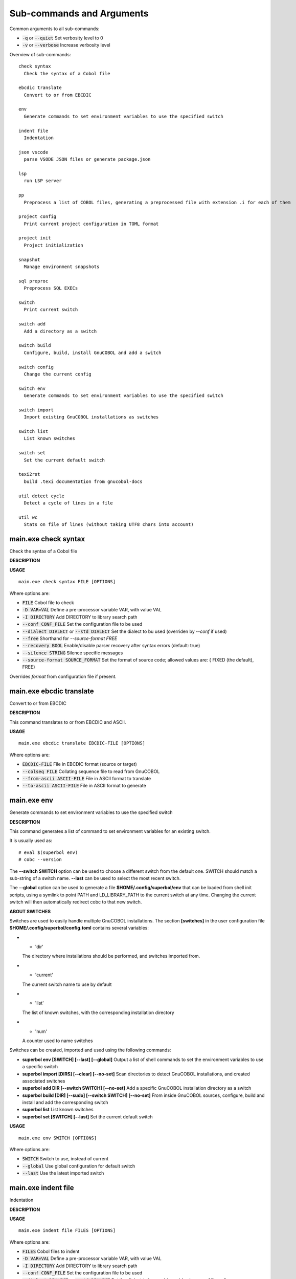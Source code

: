 
Sub-commands and Arguments
==========================
Common arguments to all sub-commands:


* :code:`-q` or :code:`--quiet`   Set verbosity level to 0

* :code:`-v` or :code:`--verbose`   Increase verbosity level

Overview of sub-commands::
  
  check syntax
    Check the syntax of a Cobol file
  
  ebcdic translate
    Convert to or from EBCDIC
  
  env
    Generate commands to set environment variables to use the specified switch
  
  indent file
    Indentation
  
  json vscode
    parse VSODE JSON files or generate package.json
  
  lsp
    run LSP server
  
  pp
    Preprocess a list of COBOL files, generating a preprocessed file with extension .i for each of them
  
  project config
    Print current project configuration in TOML format
  
  project init
    Project initialization
  
  snapshot
    Manage environment snapshots
  
  sql preproc
    Preprocess SQL EXECs
  
  switch
    Print current switch
  
  switch add
    Add a directory as a switch
  
  switch build
    Configure, build, install GnuCOBOL and add a switch
  
  switch config
    Change the current config
  
  switch env
    Generate commands to set environment variables to use the specified switch
  
  switch import
    Import existing GnuCOBOL installations as switches
  
  switch list
    List known switches
  
  switch set
    Set the current default switch
  
  texi2rst
    build .texi documentation from gnucobol-docs
  
  util detect cycle
    Detect a cycle of lines in a file
  
  util wc
    Stats on file of lines (without taking UTF8 chars into account)


main.exe check syntax
~~~~~~~~~~~~~~~~~~~~~~~

Check the syntax of a Cobol file



**DESCRIPTION**




**USAGE**
::
  
  main.exe check syntax FILE [OPTIONS]

Where options are:


* :code:`FILE`   Cobol file to check

* :code:`-D VAR=VAL`   Define a pre-processor variable VAR, with value VAL

* :code:`-I DIRECTORY`   Add DIRECTORY to library search path

* :code:`--conf CONF_FILE`   Set the configuration file to be used

* :code:`--dialect DIALECT` or :code:`--std DIALECT`   Set the dialect to bu used (overriden by `--conf` if used)

* :code:`--free`   Shorthand for `--source-format FREE`

* :code:`--recovery BOOL`   Enable/disable parser recovery after syntax errors (default: true)

* :code:`--silence STRING`   Silence specific messages

* :code:`--source-format SOURCE_FORMAT`   Set the format of source code; allowed values are: { FIXED (the default), FREE}
Overrides `format` from configuration file if present.


main.exe ebcdic translate
~~~~~~~~~~~~~~~~~~~~~~~~~~~

Convert to or from EBCDIC



**DESCRIPTION**


This command translates to or from EBCDIC and ASCII.

**USAGE**
::
  
  main.exe ebcdic translate EBCDIC-FILE [OPTIONS]

Where options are:


* :code:`EBCDIC-FILE`   File in EBCDIC format (source or target)

* :code:`--colseq FILE`   Collating sequence file to read from GnuCOBOL

* :code:`--from-ascii ASCII-FILE`   File in ASCII format to translate

* :code:`--to-ascii ASCII-FILE`   File in ASCII format to generate


main.exe env
~~~~~~~~~~~~~~

Generate commands to set environment variables to use the specified switch



**DESCRIPTION**


This command generates a list of command to set environment variables for an existing switch.

It is usually used as:
::

  # eval $(superbol env)
  # cobc --version


The **--switch SWITCH** option can be used to choose a different switch from the default one. SWITCH should match a sub-string of a switch name. **--last** can be used to select the most recent switch.

The **--global** option can be used to generate a file **$HOME/.config/superbol/env** that can be loaded from shell init scripts, using a symlink to point PATH and LD_LIBRARY_PATH to the current switch at any time. Changing the current switch will then automatically redirect cobc to that new switch.


**ABOUT SWITCHES**


Switches are used to easily handle multiple GnuCOBOL installations. The section **[switches]** in the user configuration file **$HOME/.config/superbol/config.toml** contains several variables:

* * 'dir'
  The directory where installations should be performed, and switches imported from.

* * 'current'
  The current switch name to use by default

* * 'list'
  The list of known switches, with the corresponding installation directory

* * 'num'
  A counter used to name switches

Switches can be created, imported and used using the following commands:

* **superbol env [SWITCH] [--last] [--global]**
  Output a list of shell commands to set the environment variables to use a specific switch

* **superbol import [DIRS] [--clear] [--no-set]**
  Scan directories to detect GnuCOBOL installations, and created associated switches

* **superbol add DIR [--switch SWITCH] [--no-set]**
  Add a specific GnuCOBOL installation directory as a switch

* **superbol build [DIR] [--sudo] [--switch SWITCH] [--no-set]**
  From inside GnuCOBOL sources, configure, build and install and add the corresponding switch

* **superbol list**
  List known switches

* **superbol set [SWITCH] [--last]**
  Set the current default switch

**USAGE**
::
  
  main.exe env SWITCH [OPTIONS]

Where options are:


* :code:`SWITCH`   Switch to use, instead of current

* :code:`--global`   Use global configuration for default switch

* :code:`--last`   Use the latest imported switch


main.exe indent file
~~~~~~~~~~~~~~~~~~~~~~

Indentation



**DESCRIPTION**




**USAGE**
::
  
  main.exe indent file FILES [OPTIONS]

Where options are:


* :code:`FILES`   Cobol files to indent

* :code:`-D VAR=VAL`   Define a pre-processor variable VAR, with value VAL

* :code:`-I DIRECTORY`   Add DIRECTORY to library search path

* :code:`--conf CONF_FILE`   Set the configuration file to be used

* :code:`--dialect DIALECT` or :code:`--std DIALECT`   Set the dialect to bu used (overriden by `--conf` if used)

* :code:`--free`   Shorthand for `--source-format FREE`

* :code:`--gen-config`   Generate a config file .superbol-indent in this directory

* :code:`--inplace`   Modify files in place

* :code:`--intext`   For numeric, indentation size is relative to area A

* :code:`--lines LINE-LINE`   Indent only lines between these lines

* :code:`--numeric`   Output indentation size at the beginning of each line

* :code:`--recovery BOOL`   Enable/disable parser recovery after syntax errors (default: true)

* :code:`--silence STRING`   Silence specific messages

* :code:`--source-format SOURCE_FORMAT`   Set the format of source code; allowed values are: { FIXED (the default), FREE}
Overrides `format` from configuration file if present.

* :code:`--suffix EXT`   Set an extension for the file being generated


main.exe json vscode
~~~~~~~~~~~~~~~~~~~~~~

parse VSODE JSON files or generate package.json



**DESCRIPTION**




**USAGE**
::
  
  main.exe json vscode FILES [OPTIONS]

Where options are:


* :code:`FILES`   JSON Files to parse

* :code:`--gen FILE`   Generate FILE from current configuration

* :code:`--grammar`   Parse files as syntaxes/*.json files

* :code:`--language`   Parse files as language/configuration *.json files

* :code:`--manifest`   Parse files as package.json files

* :code:`--snippets`   Parse files as snippets/*.json files

* :code:`--tasks`   Parse files as .vscode/tasks.json files


main.exe lsp
~~~~~~~~~~~~~~

run LSP server



**DESCRIPTION**


Start a COBOL LSP server

**USAGE**
::
  
  main.exe lsp [OPTIONS]

Where options are:


* :code:`--caching`   Enable caching (enabled by default)

* :code:`--force-syntax-diagnostics`   Force reporting of syntax error and hint diagnostics for dialects other than COBOL85 (for which they are always enabled)

* :code:`--no-caching`   Disable caching (enabled by default)

* :code:`--storage-directory DIR`   Directory under which to store cache data --- prevents the creation of a "_superbol" storage directory at the root of project trees.


main.exe pp
~~~~~~~~~~~~~

Preprocess a list of COBOL files, generating a preprocessed file with extension .i for each of them



**DESCRIPTION**




**USAGE**
::
  
  main.exe pp FILE [OPTIONS]

Where options are:


* :code:`FILE`   Cobol file to preprocess

* :code:`-D VAR=VAL`   Define a pre-processor variable VAR, with value VAL

* :code:`-I DIRECTORY`   Add DIRECTORY to library search path

* :code:`--check`   If true, check the output (implies --parse)

* :code:`--cobc`   Activate cobc specific features

* :code:`--conf CONF_FILE`   Set the configuration file to be used

* :code:`--dialect DIALECT` or :code:`--std DIALECT`   Set the dialect to bu used (overriden by `--conf` if used)

* :code:`--free`   Shorthand for `--source-format FREE`

* :code:`--output FILE` or :code:`-o FILE`   Output File (use '-' for stdout)

* :code:`--parse`   If true, parse the generated cobol before printing

* :code:`--recovery BOOL`   Enable/disable parser recovery after syntax errors (default: true)

* :code:`--silence STRING`   Silence specific messages

* :code:`--source-format SOURCE_FORMAT`   Set the format of source code; allowed values are: { FIXED (the default), FREE}
Overrides `format` from configuration file if present.


main.exe project config
~~~~~~~~~~~~~~~~~~~~~~~~~

Print current project configuration in TOML format



**DESCRIPTION**


This command prints the current project configuration.

**USAGE**
::
  
  main.exe project config DIR [OPTIONS]

Where options are:


* :code:`DIR`   Project directory


main.exe project init
~~~~~~~~~~~~~~~~~~~~~~~

Project initialization



**DESCRIPTION**


This command initializes a default project in a given directory (or the current directory if not provided).

**USAGE**
::
  
  main.exe project init DIR [OPTIONS]

Where options are:


* :code:`DIR`   Project directory


main.exe snapshot
~~~~~~~~~~~~~~~~~~~

Manage environment snapshots



**DESCRIPTION**


This command can be used to snapshot the environment when a command is called, typically in a test script, to be able to run this command in the same environment from outside the script.

A snapshot typically contains:

* * **cmd**
  The command to run with its arguments

* * **pwd**
  The directory where the command should be run

* * **env**
  The environment variables for the command

Snapshots are stored in **$HOME/.config/superbol/snapshots**.


**SNAPSHOT CREATION**


To snapshot a command, use:
::

  # mname tname --save SNAP_ID -- cmd args


The previous command will create a snapshot **SNAP_ID**, and then run the command **cmd args**.

You can use **--quit** if you don't want to run the command at all (the command will exit with status 2)


**SNAPSHOT USAGE**


To run a command in a previously created snapshot, use:
::

  # mname tname --load SNAP_ID -- cmd args


The previous command will load the snapshot **SNAP_ID**, go to its directory, set the environment and then run the command **cmd args**.

If **cmd args** is empty, then the snapshot command is run.

The argument **--no-cd** can be used to run the command in the current directory.

The argument **--env VAR=VALUE** can be used to add an extra variable to the environment, after the one set by the snapshot.

If a **cmd args** is provided, the following special items are substituted:

* * **__**
  is replaced by all the arguments (including the command) from the snapshot

* * **_0**
  is replaced by the command from the snapshot

* * **_1**
  is replaced by all the arguments (excluding the commnad) from the snapshot

For example:
::

  # mname tname --load ID -- gdb _0 --args __


will run the command inside **gdb** with its arguments as provided by the snapshot.

**USAGE**
::
  
  main.exe snapshot ARGS [OPTIONS]

Where options are:


* :code:`ARGS`   Command line arguments

* :code:`--env VAR=VALUE`   Set a variable in the environment

* :code:`--load ID`   Load snapshot ID

* :code:`--no-cd`   Do not change directory to run the command

* :code:`--quit`   Do not run the command, just exit

* :code:`--save ID`   Create snapshot ID from state


main.exe sql preproc
~~~~~~~~~~~~~~~~~~~~~~

Preprocess SQL EXECs


**USAGE**
::
  
  main.exe sql preproc FILE [OPTIONS]

Where options are:


* :code:`FILE`   COBOL files to preproc

* :code:`-D VAR=VAL`   Define a pre-processor variable VAR, with value VAL

* :code:`-I DIRECTORY`   Add DIRECTORY to library search path

* :code:`--conf CONF_FILE`   Set the configuration file to be used

* :code:`--copybooks`   Preprocess copybooks also (without REPLACING)

* :code:`--dialect DIALECT` or :code:`--std DIALECT`   Set the dialect to bu used (overriden by `--conf` if used)

* :code:`--ext EXT`   Add .EXT as an extension to find copybooks (default is cpy)

* :code:`--free`   Shorthand for `--source-format FREE`

* :code:`--recovery BOOL`   Enable/disable parser recovery after syntax errors (default: true)

* :code:`--silence STRING`   Silence specific messages

* :code:`--source-format SOURCE_FORMAT`   Set the format of source code; allowed values are: { FIXED (the default), FREE}
Overrides `format` from configuration file if present.


main.exe switch
~~~~~~~~~~~~~~~~~

Print current switch



**DESCRIPTION**


This command prints the current default switch.


**ABOUT SWITCHES**


Switches are used to easily handle multiple GnuCOBOL installations. The section **[switches]** in the user configuration file **$HOME/.config/superbol/config.toml** contains several variables:

* * 'dir'
  The directory where installations should be performed, and switches imported from.

* * 'current'
  The current switch name to use by default

* * 'list'
  The list of known switches, with the corresponding installation directory

* * 'num'
  A counter used to name switches

Switches can be created, imported and used using the following commands:

* **superbol env [SWITCH] [--last] [--global]**
  Output a list of shell commands to set the environment variables to use a specific switch

* **superbol import [DIRS] [--clear] [--no-set]**
  Scan directories to detect GnuCOBOL installations, and created associated switches

* **superbol add DIR [--switch SWITCH] [--no-set]**
  Add a specific GnuCOBOL installation directory as a switch

* **superbol build [DIR] [--sudo] [--switch SWITCH] [--no-set]**
  From inside GnuCOBOL sources, configure, build and install and add the corresponding switch

* **superbol list**
  List known switches

* **superbol set [SWITCH] [--last]**
  Set the current default switch

**USAGE**
::
  
  main.exe switch [OPTIONS]

Where options are:



main.exe switch add
~~~~~~~~~~~~~~~~~~~~~

Add a directory as a switch



**DESCRIPTION**


This command adds a new known switch.


**ABOUT SWITCHES**


Switches are used to easily handle multiple GnuCOBOL installations. The section **[switches]** in the user configuration file **$HOME/.config/superbol/config.toml** contains several variables:

* * 'dir'
  The directory where installations should be performed, and switches imported from.

* * 'current'
  The current switch name to use by default

* * 'list'
  The list of known switches, with the corresponding installation directory

* * 'num'
  A counter used to name switches

Switches can be created, imported and used using the following commands:

* **superbol env [SWITCH] [--last] [--global]**
  Output a list of shell commands to set the environment variables to use a specific switch

* **superbol import [DIRS] [--clear] [--no-set]**
  Scan directories to detect GnuCOBOL installations, and created associated switches

* **superbol add DIR [--switch SWITCH] [--no-set]**
  Add a specific GnuCOBOL installation directory as a switch

* **superbol build [DIR] [--sudo] [--switch SWITCH] [--no-set]**
  From inside GnuCOBOL sources, configure, build and install and add the corresponding switch

* **superbol list**
  List known switches

* **superbol set [SWITCH] [--last]**
  Set the current default switch

**USAGE**
::
  
  main.exe switch add DIR [OPTIONS]

Where options are:


* :code:`DIR`   Directory to add

* :code:`--no-set`   Do not set this directory as the current one

* :code:`--switch SWITCH`   Name of switch to add


main.exe switch build
~~~~~~~~~~~~~~~~~~~~~~~

Configure, build, install GnuCOBOL and add a switch



**DESCRIPTION**


This command will build and install GnuCOBOL and add the corresponding switch. If DIR is specified, the installation directory will be created inside, otherwise the **dir** user option will be used. The name of the directory and the switch names are generated automatically from the GIT configuration. If **--switch SWITCH** is provided, it will be used for the switch name. The **--sudo** option will decide if installation should be performed with sudo. If the installation is successful, the switch is created and automatically set as the default switch, unless **--no-set** is specified.


**ABOUT SWITCHES**


Switches are used to easily handle multiple GnuCOBOL installations. The section **[switches]** in the user configuration file **$HOME/.config/superbol/config.toml** contains several variables:

* * 'dir'
  The directory where installations should be performed, and switches imported from.

* * 'current'
  The current switch name to use by default

* * 'list'
  The list of known switches, with the corresponding installation directory

* * 'num'
  A counter used to name switches

Switches can be created, imported and used using the following commands:

* **superbol env [SWITCH] [--last] [--global]**
  Output a list of shell commands to set the environment variables to use a specific switch

* **superbol import [DIRS] [--clear] [--no-set]**
  Scan directories to detect GnuCOBOL installations, and created associated switches

* **superbol add DIR [--switch SWITCH] [--no-set]**
  Add a specific GnuCOBOL installation directory as a switch

* **superbol build [DIR] [--sudo] [--switch SWITCH] [--no-set]**
  From inside GnuCOBOL sources, configure, build and install and add the corresponding switch

* **superbol list**
  List known switches

* **superbol set [SWITCH] [--last]**
  Set the current default switch

**USAGE**
::
  
  main.exe switch build DIR [OPTIONS]

Where options are:


* :code:`DIR`   Directory where GnuCOBOL should be installed

* :code:`--branch BRANCH`   Branch name to use instead of git branch (the auto-detected name from git will be 3.x-$DATE-$COMMIT)

* :code:`--no-set`   Do not set this directory as the current one

* :code:`--sudo`   Use sudo for 'make install'

* :code:`--switch SWITCH`   Name of switch to add


main.exe switch config
~~~~~~~~~~~~~~~~~~~~~~~~

Change the current config



**DESCRIPTION**


This command sets the current default switch.


**ABOUT SWITCHES**


Switches are used to easily handle multiple GnuCOBOL installations. The section **[switches]** in the user configuration file **$HOME/.config/superbol/config.toml** contains several variables:

* * 'dir'
  The directory where installations should be performed, and switches imported from.

* * 'current'
  The current switch name to use by default

* * 'list'
  The list of known switches, with the corresponding installation directory

* * 'num'
  A counter used to name switches

Switches can be created, imported and used using the following commands:

* **superbol env [SWITCH] [--last] [--global]**
  Output a list of shell commands to set the environment variables to use a specific switch

* **superbol import [DIRS] [--clear] [--no-set]**
  Scan directories to detect GnuCOBOL installations, and created associated switches

* **superbol add DIR [--switch SWITCH] [--no-set]**
  Add a specific GnuCOBOL installation directory as a switch

* **superbol build [DIR] [--sudo] [--switch SWITCH] [--no-set]**
  From inside GnuCOBOL sources, configure, build and install and add the corresponding switch

* **superbol list**
  List known switches

* **superbol set [SWITCH] [--last]**
  Set the current default switch

**USAGE**
::
  
  main.exe switch config [OPTIONS]

Where options are:


* :code:`--compiler-coverage BOOL`   Set compiler coverage

* :code:`--set-last`   Use the latest imported switch

* :code:`--set-switch SWITCH`   Switch to use


main.exe switch env
~~~~~~~~~~~~~~~~~~~~~

Generate commands to set environment variables to use the specified switch



**DESCRIPTION**


This command generates a list of command to set environment variables for an existing switch.

It is usually used as:
::

  # eval $(superbol env)
  # cobc --version


The **--switch SWITCH** option can be used to choose a different switch from the default one. SWITCH should match a sub-string of a switch name. **--last** can be used to select the most recent switch.

The **--global** option can be used to generate a file **$HOME/.config/superbol/env** that can be loaded from shell init scripts, using a symlink to point PATH and LD_LIBRARY_PATH to the current switch at any time. Changing the current switch will then automatically redirect cobc to that new switch.


**ABOUT SWITCHES**


Switches are used to easily handle multiple GnuCOBOL installations. The section **[switches]** in the user configuration file **$HOME/.config/superbol/config.toml** contains several variables:

* * 'dir'
  The directory where installations should be performed, and switches imported from.

* * 'current'
  The current switch name to use by default

* * 'list'
  The list of known switches, with the corresponding installation directory

* * 'num'
  A counter used to name switches

Switches can be created, imported and used using the following commands:

* **superbol env [SWITCH] [--last] [--global]**
  Output a list of shell commands to set the environment variables to use a specific switch

* **superbol import [DIRS] [--clear] [--no-set]**
  Scan directories to detect GnuCOBOL installations, and created associated switches

* **superbol add DIR [--switch SWITCH] [--no-set]**
  Add a specific GnuCOBOL installation directory as a switch

* **superbol build [DIR] [--sudo] [--switch SWITCH] [--no-set]**
  From inside GnuCOBOL sources, configure, build and install and add the corresponding switch

* **superbol list**
  List known switches

* **superbol set [SWITCH] [--last]**
  Set the current default switch

**USAGE**
::
  
  main.exe switch env SWITCH [OPTIONS]

Where options are:


* :code:`SWITCH`   Switch to use, instead of current

* :code:`--global`   Use global configuration for default switch

* :code:`--last`   Use the latest imported switch


main.exe switch import
~~~~~~~~~~~~~~~~~~~~~~~~

Import existing GnuCOBOL installations as switches



**DESCRIPTION**


This command will scan the directories, looking for **gnucobol-*** folders with GnuCOBOL installed, and add them as switches. With no argument, it scans the default installation directory.


**ABOUT SWITCHES**


Switches are used to easily handle multiple GnuCOBOL installations. The section **[switches]** in the user configuration file **$HOME/.config/superbol/config.toml** contains several variables:

* * 'dir'
  The directory where installations should be performed, and switches imported from.

* * 'current'
  The current switch name to use by default

* * 'list'
  The list of known switches, with the corresponding installation directory

* * 'num'
  A counter used to name switches

Switches can be created, imported and used using the following commands:

* **superbol env [SWITCH] [--last] [--global]**
  Output a list of shell commands to set the environment variables to use a specific switch

* **superbol import [DIRS] [--clear] [--no-set]**
  Scan directories to detect GnuCOBOL installations, and created associated switches

* **superbol add DIR [--switch SWITCH] [--no-set]**
  Add a specific GnuCOBOL installation directory as a switch

* **superbol build [DIR] [--sudo] [--switch SWITCH] [--no-set]**
  From inside GnuCOBOL sources, configure, build and install and add the corresponding switch

* **superbol list**
  List known switches

* **superbol set [SWITCH] [--last]**
  Set the current default switch

**USAGE**
::
  
  main.exe switch import DIRS [OPTIONS]

Where options are:


* :code:`DIRS`   Directories to scan

* :code:`--clear`   Clear the list before importing

* :code:`--no-set`   Do not set the last imported directory as the current one


main.exe switch list
~~~~~~~~~~~~~~~~~~~~~~

List known switches



**DESCRIPTION**


This command list existing switches.


**ABOUT SWITCHES**


Switches are used to easily handle multiple GnuCOBOL installations. The section **[switches]** in the user configuration file **$HOME/.config/superbol/config.toml** contains several variables:

* * 'dir'
  The directory where installations should be performed, and switches imported from.

* * 'current'
  The current switch name to use by default

* * 'list'
  The list of known switches, with the corresponding installation directory

* * 'num'
  A counter used to name switches

Switches can be created, imported and used using the following commands:

* **superbol env [SWITCH] [--last] [--global]**
  Output a list of shell commands to set the environment variables to use a specific switch

* **superbol import [DIRS] [--clear] [--no-set]**
  Scan directories to detect GnuCOBOL installations, and created associated switches

* **superbol add DIR [--switch SWITCH] [--no-set]**
  Add a specific GnuCOBOL installation directory as a switch

* **superbol build [DIR] [--sudo] [--switch SWITCH] [--no-set]**
  From inside GnuCOBOL sources, configure, build and install and add the corresponding switch

* **superbol list**
  List known switches

* **superbol set [SWITCH] [--last]**
  Set the current default switch

**USAGE**
::
  
  main.exe switch list [OPTIONS]

Where options are:



main.exe switch set
~~~~~~~~~~~~~~~~~~~~~

Set the current default switch



**DESCRIPTION**


This command sets the current default switch.


**ABOUT SWITCHES**


Switches are used to easily handle multiple GnuCOBOL installations. The section **[switches]** in the user configuration file **$HOME/.config/superbol/config.toml** contains several variables:

* * 'dir'
  The directory where installations should be performed, and switches imported from.

* * 'current'
  The current switch name to use by default

* * 'list'
  The list of known switches, with the corresponding installation directory

* * 'num'
  A counter used to name switches

Switches can be created, imported and used using the following commands:

* **superbol env [SWITCH] [--last] [--global]**
  Output a list of shell commands to set the environment variables to use a specific switch

* **superbol import [DIRS] [--clear] [--no-set]**
  Scan directories to detect GnuCOBOL installations, and created associated switches

* **superbol add DIR [--switch SWITCH] [--no-set]**
  Add a specific GnuCOBOL installation directory as a switch

* **superbol build [DIR] [--sudo] [--switch SWITCH] [--no-set]**
  From inside GnuCOBOL sources, configure, build and install and add the corresponding switch

* **superbol list**
  List known switches

* **superbol set [SWITCH] [--last]**
  Set the current default switch

**USAGE**
::
  
  main.exe switch set SWITCH [OPTIONS]

Where options are:


* :code:`SWITCH`   Switch to use

* :code:`--last`   Use the latest imported switch


main.exe texi2rst
~~~~~~~~~~~~~~~~~~~

build .texi documentation from gnucobol-docs



**DESCRIPTION**


Build .texi documentation from gnucobol-docs.

**USAGE**
::
  
  main.exe texi2rst FILE [OPTIONS]

Where options are:


* :code:`FILE`   .texi file

* :code:`-I DIR`   Add to lookup path for files

* :code:`-o DIR`   Target directory for RST generation


main.exe util detect cycle
~~~~~~~~~~~~~~~~~~~~~~~~~~~~

Detect a cycle of lines in a file



**DESCRIPTION**


This command will take a file of lines and detect cycles in the lines, and simplify them.


**ABOUT UTILS**


This is a list of small sub-commands that may be useful from time to time.

**USAGE**
::
  
  main.exe util detect cycle FILES [OPTIONS]

Where options are:


* :code:`FILES`   Files to unrec


main.exe util wc
~~~~~~~~~~~~~~~~~~

Stats on file of lines (without taking UTF8 chars into account)



**DESCRIPTION**


This command will print different statistics on a file of lines. Contrarily to wc, it will not take into account UTF8 chars for the max line length.


**ABOUT UTILS**


This is a list of small sub-commands that may be useful from time to time.

**USAGE**
::
  
  main.exe util wc FILES [OPTIONS]

Where options are:


* :code:`FILES`   Files to wc
